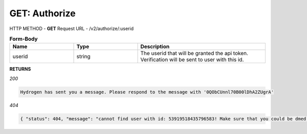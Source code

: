 GET: Authorize
==============

HTTP METHOD - **GET**
Request URL - /v2/authorize/:userid

.. list-table:: **Form-Body**
   :widths: 25 25 50
   :header-rows: 1

   * - Name
     - Type
     - Description
   * - userid
     - string
     - The userid that will be granted the api token. Verification will be sent to user with this id.
     
**RETURNS**

*200*

.. code-block:: text

   Hydrogen has sent you a message. Please respond to the message with '0QObCUnnl70B00lDhA2ZUgrA'
   
*404*

.. code-block:: json

   { "status": 404, "message": "cannot find user with id: 53919518435796583! Make sure that you could be dmed by hydrogen and you have shared at least one server with hydrogen." }
